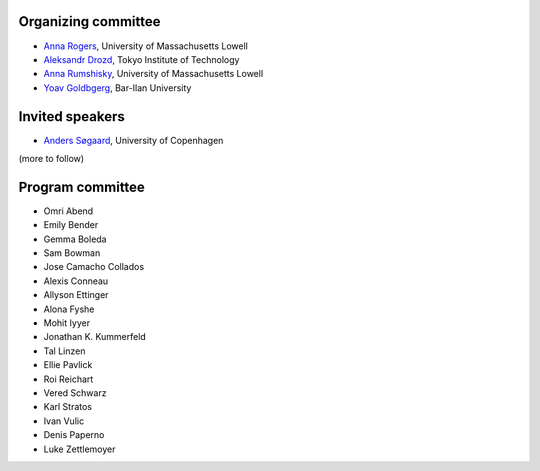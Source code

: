 .. hidetitle: True

Organizing committee
--------------------

-  `Anna Rogers <http://www.cs.uml.edu/~arogers/>`__, University of
   Massachusetts Lowell

-  `Aleksandr Drozd <http://blackbird.pw/>`__, Tokyo Institute of
   Technology

-  `Anna Rumshisky <http://www.cs.uml.edu/~arum/>`__, University of
   Massachusetts Lowell

-  `Yoav Goldbgerg <https://www.cs.bgu.ac.il/~yoavg/uni/>`__, Bar-Ilan
   University

Invited speakers
----------------

-  `Anders Søgaard <https://anderssoegaard.github.io/>`__, University of
   Copenhagen

(more to follow)

Program committee
-----------------

-  Omri Abend
-  Emily Bender
-  Gemma Boleda
-  Sam Bowman
-  Jose Camacho Collados
-  Alexis Conneau
-  Allyson Ettinger
-  Alona Fyshe
-  Mohit Iyyer
-  Jonathan K. Kummerfeld
-  Tal Linzen
-  Ellie Pavlick
-  Roi Reichart
-  Vered Schwarz
-  Karl Stratos
-  Ivan Vulic
-  Denis Paperno
-  Luke Zettlemoyer
